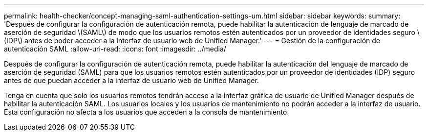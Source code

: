---
permalink: health-checker/concept-managing-saml-authentication-settings-um.html 
sidebar: sidebar 
keywords:  
summary: 'Después de configurar la configuración de autenticación remota, puede habilitar la autenticación de lenguaje de marcado de aserción de seguridad \(SAML\) de modo que los usuarios remotos estén autenticados por un proveedor de identidades seguro \(IDP\) antes de poder acceder a la interfaz de usuario web de Unified Manager.' 
---
= Gestión de la configuración de autenticación SAML
:allow-uri-read: 
:icons: font
:imagesdir: ../media/


[role="lead"]
Después de configurar la configuración de autenticación remota, puede habilitar la autenticación del lenguaje de marcado de aserción de seguridad (SAML) para que los usuarios remotos estén autenticados por un proveedor de identidades (IDP) seguro antes de que puedan acceder a la interfaz de usuario web de Unified Manager.

Tenga en cuenta que solo los usuarios remotos tendrán acceso a la interfaz gráfica de usuario de Unified Manager después de habilitar la autenticación SAML. Los usuarios locales y los usuarios de mantenimiento no podrán acceder a la interfaz de usuario. Esta configuración no afecta a los usuarios que acceden a la consola de mantenimiento.
